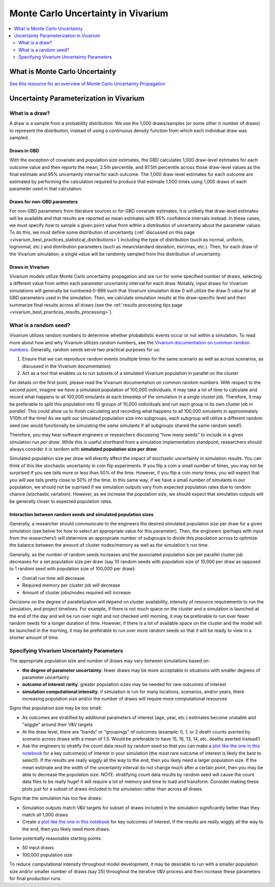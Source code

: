 ..
  Section title decorators for this document:
  
  ==============
  Document Title
  ==============
  Section Level 1
  ---------------
  Section Level 2
  +++++++++++++++
  Section Level 3
  ~~~~~~~~~~~~~~~
  Section Level 4
  ^^^^^^^^^^^^^^^
  Section Level 5
  '''''''''''''''

  The depth of each section level is determined by the order in which each
  decorator is encountered below. If you need an even deeper section level, just
  choose a new decorator symbol from the list here:
  https://docutils.sourceforge.io/docs/ref/rst/restructuredtext.html#sections
  And then add it to the list of decorators above.

.. _vivarium_best_practices_monte_carlo_uncertainty:

=========================================================
Monte Carlo Uncertainty in Vivarium
=========================================================

.. contents::
   :local:
   :depth: 2

What is Monte Carlo Uncertainty
--------------------------------

`See this resource for an overview of Monte Carlo Uncertainty Propagation <https://pubs.acs.org/doi/10.1021/acs.jchemed.0c00096#:~:text=Monte%20Carlo%20simulations%20for%20uncertainty,distributions%20of%20the%20input%20variables>`_

Uncertainty Parameterization in Vivarium
-----------------------------------------

What is a draw?
++++++++++++++++

A draw is a sample from a probability distribution. We use the 1,000 draws/samples (or some other :math:`n` number of draws) to represent the distribution, instead of using a continuous density function from which each individual draw was sampled.

Draws in GBD
~~~~~~~~~~~~~

With the exception of covariate and population size estimates, the GBD calculates 1,000 draw-level estimates for each outcome value and then reports the mean, 2.5th percentile, and 97.5th percentile across those draw-level values as the final estimate and 95% uncertainty interval for each outcome. The 1,000 draw-level estimates for each outcome are estimated by performing the calculation required to produce that estimate 1,000 times using 1,000 draws of each parameter used in that calculation.  

.. todo::

  Provide some documentation on if there is any draw-level continuity in the GBD. I've never known but always wondered how this works! Are there any good GBD resources here?

  Also, I believe that future GBD rounds may use 500 draws instead of 1,000. Need to confirm this.

Draws for non-GBD parameters
~~~~~~~~~~~~~~~~~~~~~~~~~~~~

For non-GBD parameters from literature sources or for GBD covariate estimates, it is unlikely that draw-level estimates will be available and that results are reported as mean estimates with 95% confidence intervals instead. In these cases, we must specify *how* to sample a given point value from within a distribution of uncertainty about the parameter values. To do this, we must define some distribution of uncertainty (:ref:`discussed on this page <vivarium_best_practices_statistical_distributions>`) including the type of distribution (such as normal, uniform, lognormal, etc.) and distribution parameters (such as mean/standard deviation, min/max, etc.). Then, for each draw of the Vivarium simulation, a single value will be randomly sampled from this distribution of uncertainty.

.. todo::

  Link to some description of (and discuss) the difference between parameter uncertainty and individual-level uncertainty in Vivarium (need to create this page)

Draws in Vivarium
~~~~~~~~~~~~~~~~~

Vivarium models utilize Monte Carlo uncertainty propagation and are run for some specified number of draws, selecting a different value from within each parameter uncertainty interval for each draw. Notably, input draws for Vivarium simulations will generally be numbered 0-999 such that Vivarium simulation draw 0 will utilize the draw 0 value for all GBD parameters used in the simulation. Then, we calculate simulation results at the draw-specific level and then summarize final results across all draws (see the :ref:`results processing tips page <vivarium_best_practices_results_processing>`).

What is a random seed?
++++++++++++++++++++++

Vivarium utilizes random numbers to determine whether probabilistic events occur or not within a simulation. To read more about how and why Vivarium utilizes random numbers, see the `Vivarium documentation on common random numbers <https://vivarium.readthedocs.io/en/latest/concepts/crn.html>`_. Generally, random seeds serve two practical purposes for us:

1. Ensure that we can reproduce random events (multiple times for the same scenario as well as across scenarios, as discussed in the Vivarium documentation)

2. Act as a tool that enables us to run subsets of a simulated Vivarium population in parallel on the cluster

For details on the first point, please read the Vivarium documentation on common random numbers. With respect to the second point, imagine we have a simulated population of 100,000 individuals. It may take a lot of time to calculate and record what happens to all 100,000 simulants at each timestep of the simulation in a single cluster job. Therefore, it may be preferable to split this population into 10 groups of 10,000 individuals and run each group in its own cluster job *in parallel.* This could allow us to finish calculating and recording what happens to all 100,000 simulants in approximately 1/10th of the time! As we split our simulated population size into subgroups, each subgroup will utilize a different random seed (we would functionally be simulating the *same* simulants if all subgroups shared the same random seed!).

Therefore, you may hear software engineers or researchers discussing "how many seeds" to include in a given simulation run *per draw*. While this is useful shorthand from a simulation implementation standpoint, researchers should always consider it in tandem with **simulated population size per draw**.

Simulated population size per draw will directly affect the impact of stochastic uncertainty in simulation results. You can think of this like stochastic uncertainty in coin flip experiments. If you flip a coin a small number of times, you may not be surprised if you see tails more or less than 50% of the time. However, if you flip a coin *many* times, you will expect that you will see tails pretty close to 50% of the time. In this same way, if we have a small number of simulants in our population, we should not be suprised if we simulation outputs vary from expected population rates due to random chance (stochastic variation). However, as we increase the population size, we should expect that simulation outputs will be generally closer to expected population rates.

Interaction between random seeds and simulated population sizes
~~~~~~~~~~~~~~~~~~~~~~~~~~~~~~~~~~~~~~~~~~~~~~~~~~~~~~~~~~~~~~~~

Generally, a researcher should communicate to the engineers the desired simulated population size per draw for a given simulation (see below for how to select an appropriate value for this parameter). Then, the engineers (perhaps with input from the researchers!) will determine an appropriate number of subgroups to divide this population across to optimize the balance between the amount of cluster nodes/memory as well as the simulation's run time. 

Generally, as the number of random seeds increases and the associated population size per parallel cluster job decreases for a set population size per draw (say 10 random seeds with population size of 10,000 per draw as opposed to 1 random seed with population size of 100,000 per draw):

- Overall run time will decrease
- Required memory per cluster job will decrease
- Amount of cluster jobs/nodes required will increase

Decisions on the degree of parallelization will depend on cluster availability, intensity of resource requirements to run the simulation, and project timelines. For example, if there is not much space on the cluster and a simulation is launched at the end of the day and will be run over night and not checked until morning, it may be preferable to run over fewer random seeds for a longer duration of time. However, if there is a lot of available space on the cluster and the model will be launched in the morning, it may be preferable to run over more random seeds so that it will be ready to view in a shorter amount of time.

Specifying Vivarium Uncertainty Parameters
+++++++++++++++++++++++++++++++++++++++++++

The appropriate population size and number of draws may vary between simulations based on:

- **the degree of parameter uncertainty**: fewer draws may be more acceptable in situations with smaller degrees of parameter uncertainty
- **outcome of interest rarity**: greater population sizes may be needed for rare outcomes of interest
- **simulation computational intensity**: if simulation is run for many locations, scenarios, and/or years, there increasing population size and/or the number of draws will require more computational resources

Signs that population size may be too small:

- As outcomes are stratified by additional parameters of interest (age, year, etc.) estimates become unstable and "wiggle" around their V&V targets
- At the draw level, there are "bands" or "groupings" of outcomes (example: 0, 1, or 2 death counts averted by scenario across draws with a mean of 1.5. Would be preferable to have 15, 16, 13, 14, etc. deaths averted instead!)
- Ask the engineers to stratify the count data result by random seed so that you can make a `plot like the one in this notebook <https://github.com/ihmeuw/vivarium_research_iv_iron/blob/main/validation/maternal/child%20seeds%20and%20draws%20analysis.ipynb>`_ for a key outcome(s) of interest in your simulation (the most rare outcome of interest is likely the best to select!). If the results are really wiggly all the way to the end, then you likely need a larger population size. If the mean estimate and the width of the uncertainty interval do not change much after a certain point, then you may be able to decrease the population size. NOTE: stratifying count data results by random seed will cause the count data files to be really huge! It will require a lot of memory and time to load and transform. Consider making these plots just for a subset of draws included in the simulation rather than across all draws.

Signs that the simulation has too few draws:

- Simulation outputs match V&V targets for subset of draws included in the simulation significantly better than they match all 1,000 draws 
- Create `a plot like the one in this notebook <https://github.com/ihmeuw/vivarium_research_iv_iron/blob/main/validation/maternal/child%20seeds%20and%20draws%20analysis.ipynb>`_ for key outcomes of interest. If the results are really wiggly all the way to the end, then you likely need more draws.

Some potentially reasonable starting points:

- 50 input draws
- 100,000 population size

To reduce computational intensity throughout model development, it may be desirable to run with a smaller population size and/or smaller number of draws (say 25) throughout the iterative V&V process and then increase these parameters for final production runs.
